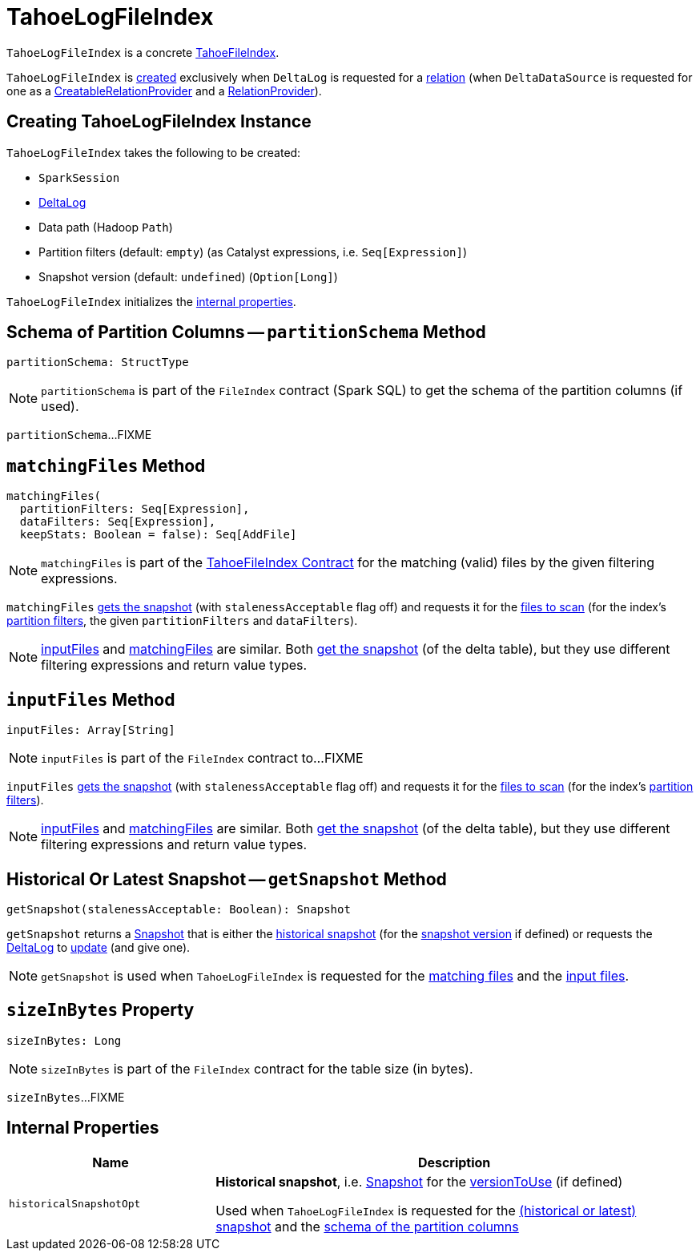 = [[TahoeLogFileIndex]] TahoeLogFileIndex

`TahoeLogFileIndex` is a concrete <<TahoeFileIndex.adoc#, TahoeFileIndex>>.

`TahoeLogFileIndex` is <<creating-instance, created>> exclusively when `DeltaLog` is requested for a <<DeltaLog.adoc#createRelation, relation>> (when `DeltaDataSource` is requested for one as a <<DeltaDataSource.adoc#CreatableRelationProvider, CreatableRelationProvider>> and a <<DeltaDataSource.adoc#RelationProvider, RelationProvider>>).

== [[creating-instance]] Creating TahoeLogFileIndex Instance

`TahoeLogFileIndex` takes the following to be created:

* [[spark]] `SparkSession`
* [[deltaLog]] <<DeltaLog.adoc#, DeltaLog>>
* [[dataPath]] Data path (Hadoop `Path`)
* [[partitionFilters]] Partition filters (default: `empty`) (as Catalyst expressions, i.e. `Seq[Expression]`)
* [[versionToUse]] Snapshot version (default: `undefined`) (`Option[Long]`)

`TahoeLogFileIndex` initializes the <<internal-properties, internal properties>>.

== [[partitionSchema]] Schema of Partition Columns -- `partitionSchema` Method

[source, scala]
----
partitionSchema: StructType
----

NOTE: `partitionSchema` is part of the `FileIndex` contract (Spark SQL) to get the schema of the partition columns (if used).

`partitionSchema`...FIXME

== [[matchingFiles]] `matchingFiles` Method

[source, scala]
----
matchingFiles(
  partitionFilters: Seq[Expression],
  dataFilters: Seq[Expression],
  keepStats: Boolean = false): Seq[AddFile]
----

NOTE: `matchingFiles` is part of the <<TahoeFileIndex.adoc#matchingFiles, TahoeFileIndex Contract>> for the matching (valid) files by the given filtering expressions.

`matchingFiles` <<getSnapshot, gets the snapshot>> (with `stalenessAcceptable` flag off) and requests it for the <<PartitionFiltering.adoc#filesForScan, files to scan>> (for the index's <<partitionFilters, partition filters>>, the given `partitionFilters` and `dataFilters`).

NOTE: <<inputFiles, inputFiles>> and <<matchingFiles, matchingFiles>> are similar. Both <<getSnapshot, get the snapshot>> (of the delta table), but they use different filtering expressions and return value types.

== [[inputFiles]] `inputFiles` Method

[source, scala]
----
inputFiles: Array[String]
----

NOTE: `inputFiles` is part of the `FileIndex` contract to...FIXME

`inputFiles` <<getSnapshot, gets the snapshot>> (with `stalenessAcceptable` flag off) and requests it for the <<PartitionFiltering.adoc#filesForScan, files to scan>> (for the index's <<partitionFilters, partition filters>>).

NOTE: <<inputFiles, inputFiles>> and <<matchingFiles, matchingFiles>> are similar. Both <<getSnapshot, get the snapshot>> (of the delta table), but they use different filtering expressions and return value types.

== [[getSnapshot]] Historical Or Latest Snapshot -- `getSnapshot` Method

[source, scala]
----
getSnapshot(stalenessAcceptable: Boolean): Snapshot
----

`getSnapshot` returns a <<Snapshot.adoc#, Snapshot>> that is either the <<historicalSnapshotOpt, historical snapshot>> (for the <<versionToUse, snapshot version>> if defined) or requests the <<deltaLog, DeltaLog>> to <<DeltaLog.adoc#update, update>> (and give one).

NOTE: `getSnapshot` is used when `TahoeLogFileIndex` is requested for the <<matchingFiles, matching files>> and the <<inputFiles, input files>>.

== [[sizeInBytes]] `sizeInBytes` Property

[source, scala]
----
sizeInBytes: Long
----

NOTE: `sizeInBytes` is part of the `FileIndex` contract for the table size (in bytes).

`sizeInBytes`...FIXME

== [[internal-properties]] Internal Properties

[cols="30m,70",options="header",width="100%"]
|===
| Name
| Description

| historicalSnapshotOpt
a| [[historicalSnapshotOpt]] *Historical snapshot*, i.e. <<Snapshot.adoc#, Snapshot>> for the <<versionToUse, versionToUse>> (if defined)

Used when `TahoeLogFileIndex` is requested for the <<getSnapshot, (historical or latest) snapshot>> and the <<partitionSchema, schema of the partition columns>>

|===
